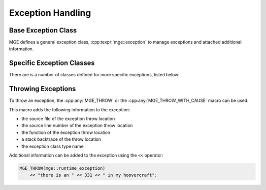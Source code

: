 .. _mgecore_exception:

******************
Exception Handling
******************

Base Exception Class
====================

MGE defines a general exception class, :cpp:texpr:`mge::exception` to
manage exceptions and attached additional information.

.. doxygenclass:: mge::exception
   :project: mge
   :members:

Specific Exception Classes
==========================

There are is a number of classes defined for more specific exceptions,
listed below:

.. doxygenclass:: mge::bad_cast
   :project: mge

.. doxygenclass:: mge::duplicate_element
   :project: mge

.. doxygenclass:: mge::illegal_argument
   :project: mge

.. doxygenclass:: mge::illegal_state
   :project: mge

.. doxygenclass:: mge::no_such_element
   :project: mge

.. doxygenclass:: mge::not_yet_implemented
   :project: mge

.. doxygenclass:: mge::null_pointer
   :project: mge

.. doxygenclass:: mge::out_of_range
   :project: mge

.. doxygenclass:: mge::runtime_exception
   :project: mge



Throwing Exceptions
===================

To throw an exception, the :cpp:any:`MGE_THROW`
or the :cpp:any:`MGE_THROW_WITH_CAUSE` macro can be used.

This macro adds the following information to the exception:

- the source file of the exception throw location
- the source line number of the exception throw location
- the function of the exception throw location
- a stack backtrace of the throw location
- the exception class type name

Additional information can be added to the exception using the ``<<``
operator:

.. code-block:: c++

   MGE_THROW(mge::runtime_exception)
       << "there is an " << 331 << " in my hoovercraft";

.. doxygendefine:: MGE_THROW
   :project: mge

.. doxygendefine:: MGE_THROW_WITH_CAUSE
   :project: mge